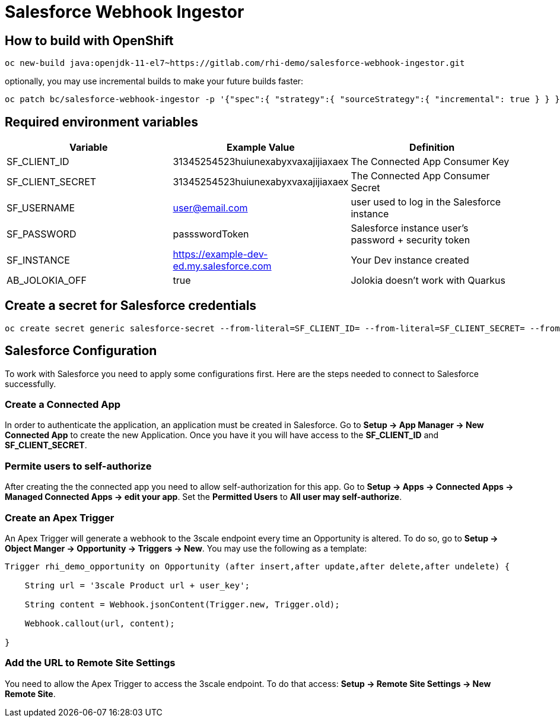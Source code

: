 = Salesforce Webhook Ingestor


== How to build with OpenShift
----
oc new-build java:openjdk-11-el7~https://gitlab.com/rhi-demo/salesforce-webhook-ingestor.git
----

optionally, you may use incremental builds to make your future builds faster:

----
oc patch bc/salesforce-webhook-ingestor -p '{"spec":{ "strategy":{ "sourceStrategy":{ "incremental": true } } }}'
----


== Required environment variables

[options="header"]
|=======================
| Variable | Example Value                                      | Definition
| SF_CLIENT_ID | 31345254523huiunexabyxvaxajijiaxaex | The Connected App Consumer Key
| SF_CLIENT_SECRET | 31345254523huiunexabyxvaxajijiaxaex | The Connected App Consumer Secret
| SF_USERNAME | user@email.com | user used to log in the Salesforce instance
| SF_PASSWORD | passswordToken |  Salesforce instance user's password + security token
| SF_INSTANCE | https://example-dev-ed.my.salesforce.com |  Your Dev instance created
| AB_JOLOKIA_OFF | true | Jolokia doesn't work with Quarkus
|=======================

== Create a secret for Salesforce credentials

----
oc create secret generic salesforce-secret --from-literal=SF_CLIENT_ID= --from-literal=SF_CLIENT_SECRET= --from-literal=SF_USERNAME= --from-literal=SF_PASSWORD= --from-literal=SF_INSTANCE=
----

== Salesforce Configuration

To work with Salesforce you need to apply some configurations first. Here are the steps needed to connect to Salesforce successfully.

=== Create a Connected App

In order to authenticate the application, an application must be created in Salesforce. Go to *Setup -> App Manager -> New Connected App* to create the new Application.
Once you have it you will have access to the *SF_CLIENT_ID* and *SF_CLIENT_SECRET*.

=== Permite users to self-authorize

After creating the the connected app you need to allow self-authorization for this app. Go to *Setup -> Apps -> Connected Apps -> Managed Connected Apps -> edit your app*. Set the *Permitted Users* to *All user may self-authorize*.

=== Create an Apex Trigger

An Apex Trigger will generate a webhook to the 3scale endpoint every time an Opportunity is altered. To do so, go to *Setup -> Object Manger -> Opportunity -> Triggers -> New*. You may use the following as a template:

----
Trigger rhi_demo_opportunity on Opportunity (after insert,after update,after delete,after undelete) {

    String url = '3scale Product url + user_key';

    String content = Webhook.jsonContent(Trigger.new, Trigger.old);

    Webhook.callout(url, content);

}
----

=== Add the URL to Remote Site Settings

You need to allow the Apex Trigger to access the 3scale endpoint. To do that access: *Setup -> Remote Site Settings -> New Remote Site*.
